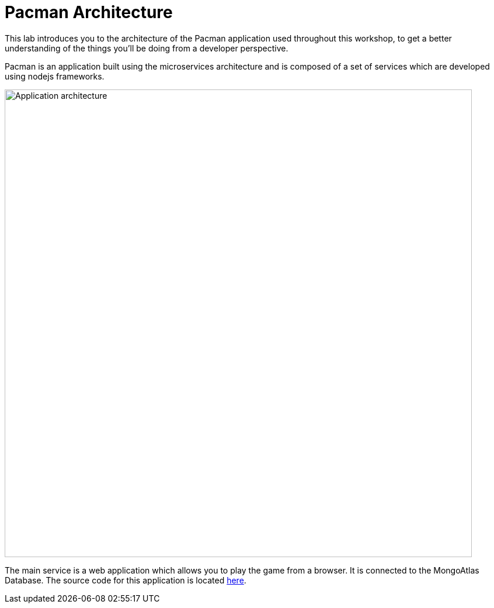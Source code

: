 = Pacman Architecture
:navtitle: Pacman Architecture

This lab introduces you to the architecture of the Pacman application used throughout this workshop, to get a better understanding of the things you'll be doing from a developer perspective. 

Pacman is an application built using the microservices architecture and is composed of a set of services which are developed using nodejs frameworks.

image::pmanarch.png[Application architecture,800,align="center",800,align="center"]

The main service is a web application which allows you to play the game from a browser. It is connected to the MongoAtlas Database.
The source code for this application is located link:https://github.com/RHODA-lab/pacman.git/[here].
